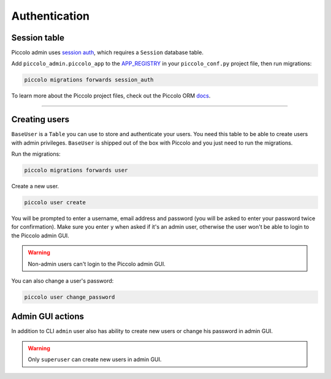 .. _Authentication:

Authentication
==============

Session table
-------------

Piccolo admin uses `session auth <https://piccolo-api.readthedocs.io/en/latest/session_auth/index.html>`_,
which requires a ``Session`` database table.

Add ``piccolo_admin.piccolo_app`` to the `APP_REGISTRY <https://piccolo-orm.readthedocs.io/en/latest/piccolo/projects_and_apps/piccolo_projects.html#app-registry>`_ in your ``piccolo_conf.py``
project file, then run migrations:

.. code-block:: bash

    piccolo migrations forwards session_auth

To learn more about the Piccolo project files, check out the
Piccolo ORM `docs <https://piccolo-orm.readthedocs.io/en/latest/piccolo/projects_and_apps/piccolo_apps.html>`_.

-------------------------------------------------------------------------------

Creating users
--------------

``BaseUser`` is a ``Table`` you can use to store and authenticate your users.
You need this table to be able to create users with admin privileges.
``BaseUser`` is shipped out of the box with Piccolo and you just need to run the migrations.

Run the migrations:

.. code-block:: bash

    piccolo migrations forwards user

Create a new user.

.. code-block:: bash

    piccolo user create

You will be prompted to enter a username, email address and password
(you will be asked to enter your password twice for confirmation).
Make sure you enter ``y`` when asked if it's an admin user, otherwise the user
won't be able to login to the Piccolo admin GUI.

.. warning::
    Non-admin users can't login to the Piccolo admin GUI.

You can also change a user's password:

.. code-block:: bash

    piccolo user change_password

Admin GUI actions
-----------------

.. image:: ./images/dropdown.png

In addition to CLI ``admin`` user also has ability to create new users or 
change his password in admin GUI.

.. warning::
    Only ``superuser`` can create new users in admin GUI.

